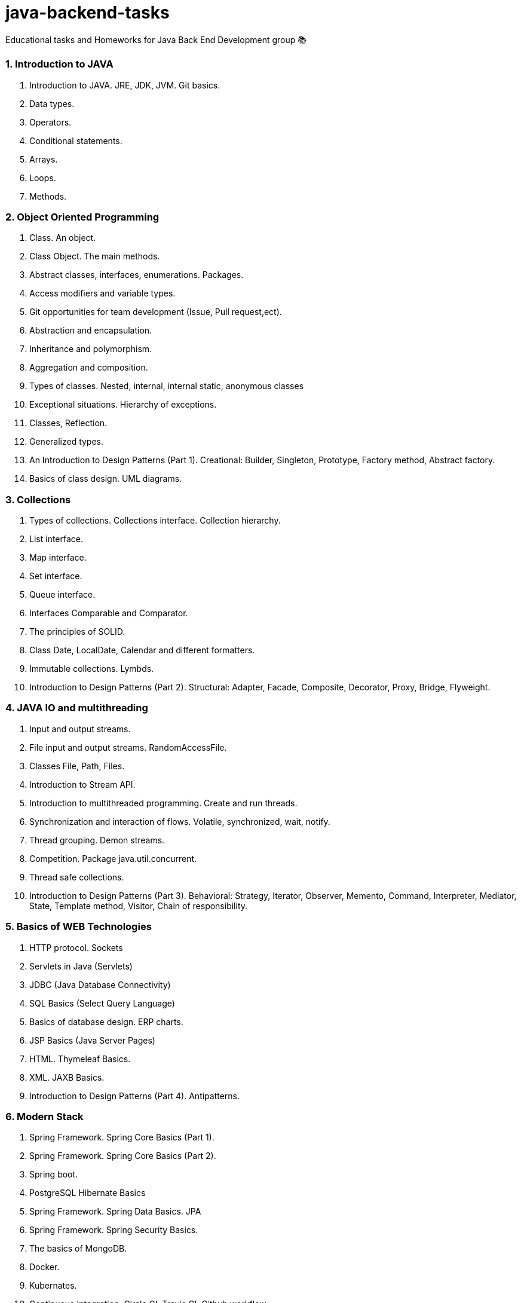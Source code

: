 # java-backend-tasks
Educational tasks and Homeworks for Java Back End Development group 📚

### 1. Introduction to JAVA
1. Introduction to JAVA. JRE, JDK, JVM. Git basics.
2. Data types.
3. Operators.
4. Conditional statements.
5. Arrays.
6. Loops.
7. Methods.

### 2. Object Oriented Programming
10. Class. An object.
11. Class Object. The main methods.
12. Abstract classes, interfaces, enumerations. Packages.
13. Access modifiers and variable types.
14. Git opportunities for team development (Issue, Pull request,ect).
15. Abstraction and encapsulation.
16. Inheritance and polymorphism.
17. Aggregation and composition.
18. Types of classes. Nested, internal, internal static, anonymous classes
19. Exceptional situations. Hierarchy of exceptions.
20. Classes, Reflection.
21. Generalized types.
22. An Introduction to Design Patterns (Part 1). Creational: Builder, Singleton, Prototype, Factory method, Abstract factory. 
23. Basics of class design. UML diagrams.

### 3. Collections
24. Types of collections. Collections interface. Collection hierarchy.
25. List interface.
26. Map interface.
27. Set interface.
28. Queue interface.
29. Interfaces Comparable and Comparator.
30. The principles of SOLID.
31. Class Date, LocalDate, Calendar and different formatters.
32. Immutable collections. Lymbds.
33. Introduction to Design Patterns (Part 2). Structural: Adapter, Facade, Composite, Decorator, Proxy, Bridge, Flyweight.

### 4. JAVA IO and multithreading
34. Input and output streams.
35. File input and output streams. RandomAccessFile.
36. Classes File, Path, Files.
37. Introduction to Stream API.
38. Introduction to multithreaded programming. Create and run threads.
39. Synchronization and interaction of flows. Volatile, synchronized, wait, notify.
40. Thread grouping. Demon streams.
41. Competition. Package java.util.concurrent.
42. Thread safe collections.
43. Introduction to Design Patterns (Part 3). Behavioral: Strategy, Iterator, Observer, Memento, Command, Interpreter, Mediator, 
  State, Template method, Visitor, Chain of responsibility. 

### 5. Basics of WEB Technologies
44. HTTP protocol. Sockets
45. Servlets in Java (Servlets)
46. JDBC (Java Database Connectivity)
47. SQL Basics (Select Query Language)
48. Basics of database design. ERP charts.
49. JSP Basics (Java Server Pages)
50. HTML. Thymeleaf Basics.
51. XML. JAXB Basics.
52. Introduction to Design Patterns (Part 4). Antipatterns.

### 6. Modern Stack
53. Spring Framework. Spring Core Basics (Part 1).
54. Spring Framework. Spring Core Basics (Part 2).
55. Spring boot.
56. PostgreSQL Hibernate Basics
57. Spring Framework. Spring Data Basics. JPA
58. Spring Framework. Spring Security Basics.
59. The basics of MongoDB.
60. Docker.
61. Kubernates.
62. Continuous Integration. Circle CI. Travis CI. Github workflow.
63. Continuous Delivery. Auto-project on the server.
